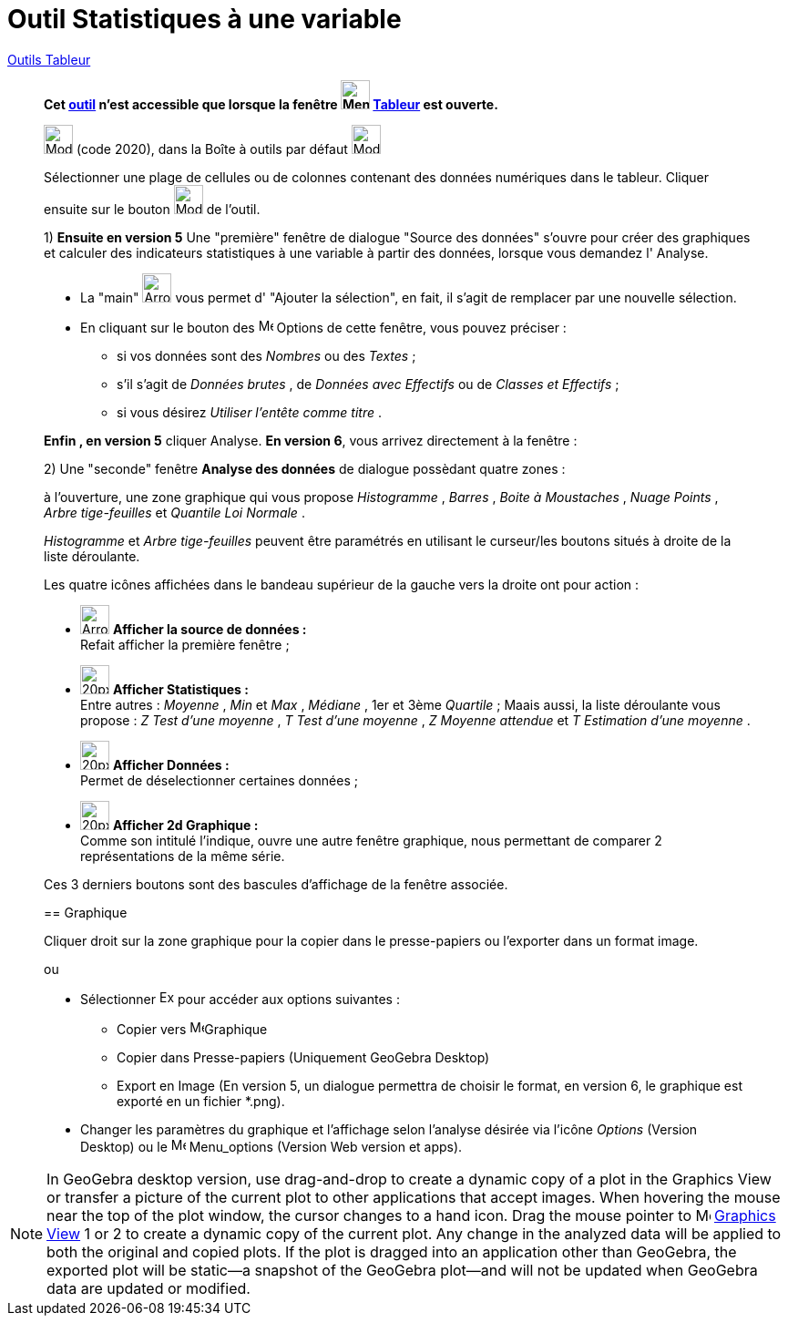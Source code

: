 = Outil Statistiques à une variable
:page-en: tools/One_Variable_Analysis
ifdef::env-github[:imagesdir: /fr/modules/ROOT/assets/images]

xref:/Tableur.adoc[Outils Tableur]


________
*Cet xref:/tools/Outils_Tableur.adoc[outil] n'est accessible que lorsque la fenêtre
image:32px-Menu_view_spreadsheet.svg.png[Menu view spreadsheet.svg,width=32,height=32] xref:/Tableur.adoc[Tableur] est
ouverte.*

image:32px-Mode_onevarstats.svg.png[Mode onevarstats.svg,width=32,height=32] (code 2020), dans la Boîte à outils par
défaut image:32px-Mode_onevarstats.svg.png[Mode onevarstats.svg,width=32,height=32]

Sélectionner une plage de cellules ou de colonnes contenant des données numériques dans le tableur. Cliquer ensuite sur
le bouton image:32px-Mode_onevarstats.svg.png[Mode onevarstats.svg,width=32,height=32] de l'outil.


1) **Ensuite en version 5** Une "première" fenêtre de dialogue "Source des données" s'ouvre pour créer des graphiques et calculer des indicateurs statistiques à une variable à partir des données, lorsque vous demandez l' [.kcode]#Analyse#.

* La "main" image:Arrow_cursor_grabbing.png[Arrow cursor grabbing.png,width=32,height=32] vous permet d' "Ajouter la sélection", en fait, il s'agit de remplacer par une nouvelle sélection.

* En cliquant sur le bouton des image:16px-Menu-options.svg.png[Menu-options.svg,width=16,height=16]  Options de cette fenêtre, vous pouvez préciser :
** si vos données sont des _Nombres_ ou des _Textes_ ;
** s'il s'agit de _Données brutes_ , de _Données avec Effectifs_ ou de _Classes et Effectifs_ ;
** si vous désirez _Utiliser l'entête comme titre_ .

**Enfin ,  en version 5** cliquer [.kcode]#Analyse#. 
**En version 6**, vous arrivez directement à la fenêtre :

2) Une "seconde" fenêtre **Analyse des données** de dialogue possèdant quatre zones : 

à l'ouverture,  une zone graphique qui vous propose _Histogramme_ , _Barres_ , _Boite à Moustaches_ , _Nuage Points_ , _Arbre tige-feuilles_ et _Quantile Loi Normale_ . 

_Histogramme_ et _Arbre tige-feuilles_ peuvent être paramétrés en utilisant le curseur/les boutons situés à droite de la liste déroulante.

Les quatre icônes affichées dans le bandeau supérieur de la gauche vers la droite ont pour action :

* image:Arrow_cursor_grabbing.png[Arrow cursor grabbing.png,width=32,height=32] *Afficher la source de données :* +
    Refait afficher la première fenêtre ;

* image:20px-Stylingbar_variable_analysis_statistics.svg.png[20px-Stylingbar variable analysis statistics.svg,width=32,height=32] *Afficher Statistiques :* +
    Entre autres : _Moyenne_ , _Min_ et _Max_ , _Médiane_ , 1er et 3ème _Quartile_ ;
    Maais aussi, la liste déroulante vous propose : _Z Test d'une moyenne_ , _T Test d'une moyenne_ ,  _Z Moyenne attendue_   et  _T Estimation d'une moyenne_  .

* image:20px-Stylingbar_variable_analysis_data.svg.png[20px-Stylingbar variable analysis data.svg,width=32,height=32] *Afficher Données :* +
    Permet de déselectionner certaines données ;

* image:20px-Stylingbar_variable_analysis_2plot.svg.png[20px-Stylingbar variable analysis 2plot.svg,width=32,height=32] *Afficher 2d Graphique :* +
    Comme son intitulé l'indique, ouvre une autre fenêtre graphique, nous permettant de comparer 2 représentations de la même série.

Ces 3 derniers boutons sont des bascules d'affichage de la fenêtre associée.


== Graphique

Cliquer droit sur la zone graphique pour la copier dans le presse-papiers ou l'exporter dans un format image.

ou


* Sélectionner  image:Export16.png[Export16.png,width=16,height=16] pour accéder aux options suivantes :
 ** Copier vers  image:16px-Menu_view_graphics.svg.png[Menu view graphics.svg,width=16,height=16]Graphique
 ** Copier dans Presse-papiers (Uniquement GeoGebra Desktop)
 ** Export en Image (En version 5, un dialogue permettra de choisir le format, en version 6, le graphique est exporté en un fichier *.png).
* Changer les paramètres du  graphique et l'affichage selon l'analyse désirée via l'icône  _Options_ (Version Desktop) ou le  image:16px-Menu-options.svg.png[Menu-options.svg,width=16,height=16] Menu_options (Version Web version et apps). 
________


[NOTE]
====

In GeoGebra desktop version, use drag-and-drop to create a dynamic copy of a plot in the Graphics View or transfer a picture of the current plot to other applications that accept images. 
When hovering the mouse near the top of the plot window, the cursor changes to a hand icon. Drag the mouse pointer to image:16px-Menu_view_graphics.svg.png[Menu view graphics.svg,width=16,height=16] xref:/Graphics_View.adoc[Graphics
View] 1 or 2 to create a dynamic copy of the current plot. Any change in the analyzed data will be applied to both the original and copied plots. 
If the plot is dragged into an application other than GeoGebra, the exported plot will be static—a snapshot of the GeoGebra plot—and will not be updated when GeoGebra data are updated or modified.

====
